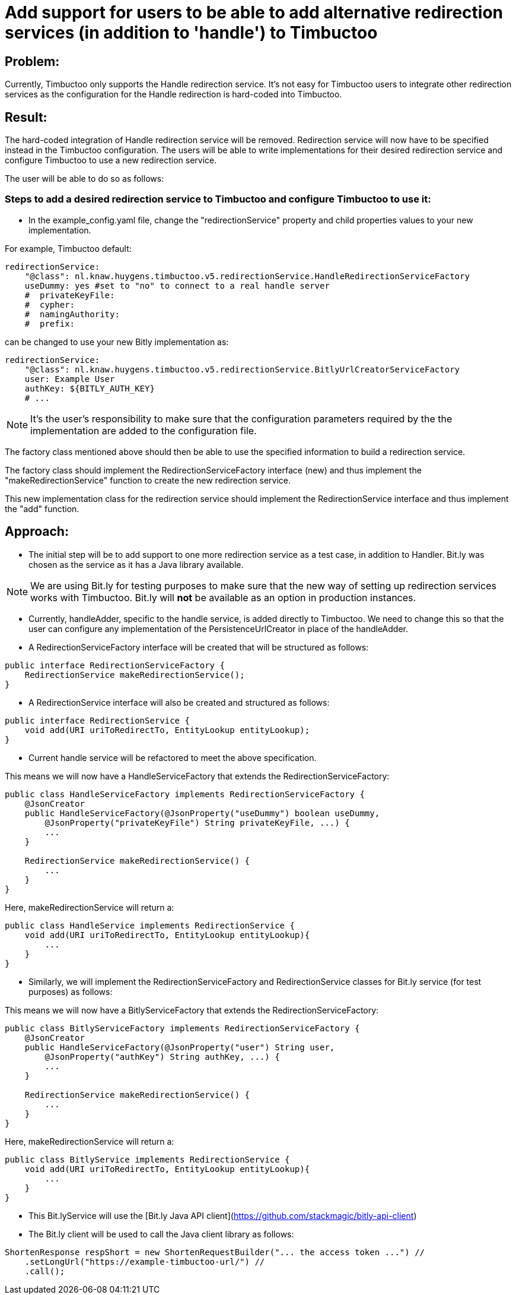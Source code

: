 = Add support for users to be able to add alternative redirection services (in addition to 'handle') to Timbuctoo

== Problem:
Currently, Timbuctoo only supports the Handle redirection service. It's not easy for Timbuctoo users to integrate other
redirection services as the configuration for the Handle redirection is hard-coded into Timbuctoo.

== Result:
The hard-coded integration of Handle redirection service will be removed. Redirection service will now have to be
specified instead in the Timbuctoo configuration. The users will be able to write implementations for their desired
redirection service and configure Timbuctoo to use a new redirection service.

The user will be able to do so as follows:

=== Steps to add a desired redirection service to Timbuctoo and configure Timbuctoo to use it:
- In the example_config.yaml file, change  the "redirectionService" property and child properties values to your
new implementation.

For example, Timbuctoo default:
----
redirectionService:
    "@class": nl.knaw.huygens.timbuctoo.v5.redirectionService.HandleRedirectionServiceFactory
    useDummy: yes #set to "no" to connect to a real handle server
    #  privateKeyFile:
    #  cypher:
    #  namingAuthority:
    #  prefix:
----

can be changed to use your new Bitly implementation as:
----
redirectionService:
    "@class": nl.knaw.huygens.timbuctoo.v5.redirectionService.BitlyUrlCreatorServiceFactory
    user: Example User
    authKey: ${BITLY_AUTH_KEY}
    # ...
----

NOTE: It's the user's responsibility to make sure that the configuration parameters required by the the implementation
are added to the configuration file.

The factory class mentioned above should then be able to use the specified information to build a redirection service.

The factory class should implement the RedirectionServiceFactory interface (new) and thus implement the
"makeRedirectionService" function to create the new redirection service.

This new implementation class for the redirection service should implement the RedirectionService interface and thus
implement the "add" function.


== Approach:

- The initial step will be to add support to one more redirection service as a test case, in addition to Handler. Bit.ly
was chosen as the service as it has a Java library available.

NOTE: We are using Bit.ly for testing purposes to make sure that the new way of setting up redirection services works
with Timbuctoo. Bit.ly will **not** be available as an option in production instances.

- Currently, handleAdder, specific to the handle service, is added directly to Timbuctoo. We need to change this so that
the user can configure any implementation of the PersistenceUrlCreator in place of the handleAdder.

- A RedirectionServiceFactory interface will be created that will be structured as follows:

----
public interface RedirectionServiceFactory {
    RedirectionService makeRedirectionService();
}
----

- A RedirectionService interface will also be created and structured as follows:

----
public interface RedirectionService {
    void add(URI uriToRedirectTo, EntityLookup entityLookup);
}
----

- Current handle service will be refactored to meet the above specification.

This means we will now have a HandleServiceFactory that extends the RedirectionServiceFactory:
----
public class HandleServiceFactory implements RedirectionServiceFactory {
    @JsonCreator
    public HandleServiceFactory(@JsonProperty("useDummy") boolean useDummy,
        @JsonProperty("privateKeyFile") String privateKeyFile, ...) {
        ...
    }

    RedirectionService makeRedirectionService() {
        ...
    }
}
----

Here, makeRedirectionService will return a:
----
public class HandleService implements RedirectionService {
    void add(URI uriToRedirectTo, EntityLookup entityLookup){
        ...
    }
}
----

- Similarly, we will implement the RedirectionServiceFactory and RedirectionService classes for Bit.ly service (for test
purposes) as follows:

This means we will now have a BitlyServiceFactory that extends the RedirectionServiceFactory:
----
public class BitlyServiceFactory implements RedirectionServiceFactory {
    @JsonCreator
    public HandleServiceFactory(@JsonProperty("user") String user,
        @JsonProperty("authKey") String authKey, ...) {
        ...
    }

    RedirectionService makeRedirectionService() {
        ...
    }
}
----

Here, makeRedirectionService will return a:
----
public class BitlyService implements RedirectionService {
    void add(URI uriToRedirectTo, EntityLookup entityLookup){
        ...
    }
}
----

- This Bit.lyService will use the [Bit.ly Java API client](https://github.com/stackmagic/bitly-api-client)

- The Bit.ly client will be used to call the Java client library as follows:

----
ShortenResponse respShort = new ShortenRequestBuilder("... the access token ...") //
    .setLongUrl("https://example-timbuctoo-url/") //
    .call();
----

